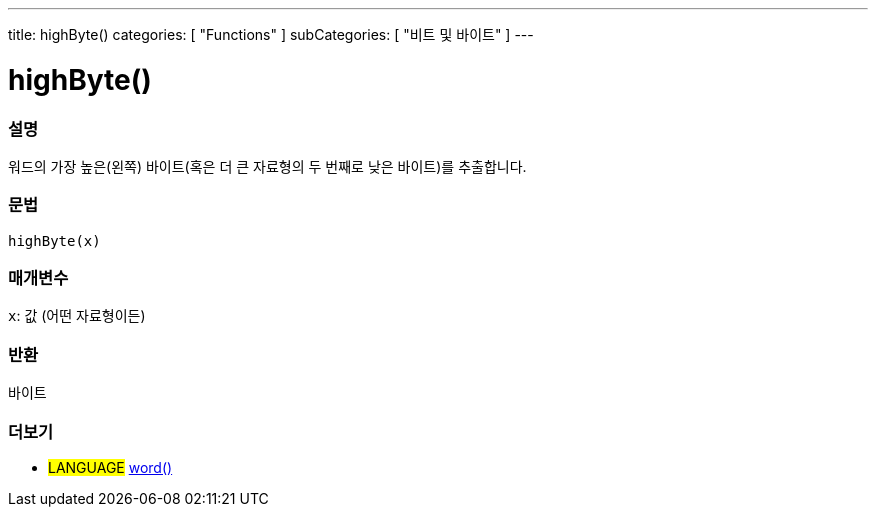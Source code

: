 ---
title: highByte()
categories: [ "Functions" ]
subCategories: [ "비트 및 바이트" ]
---





= highByte()


// OVERVIEW SECTION STARTS
[#overview]
--

[float]
=== 설명
워드의 가장 높은(왼쪽) 바이트(혹은 더 큰 자료형의 두 번째로 낮은 바이트)를 추출합니다.

[%hardbreaks]


[float]
=== 문법
`highByte(x)`


[float]
=== 매개변수
`x`: 값 (어떤 자료형이든)

[float]
=== 반환
바이트

--
// OVERVIEW SECTION ENDS


// SEE ALSO SECTION
[#see_also]
--

[float]
=== 더보기

[role="language"]
* #LANGUAGE# link:../../../variables/data-types/word[word()]

--
// SEE ALSO SECTION ENDS
